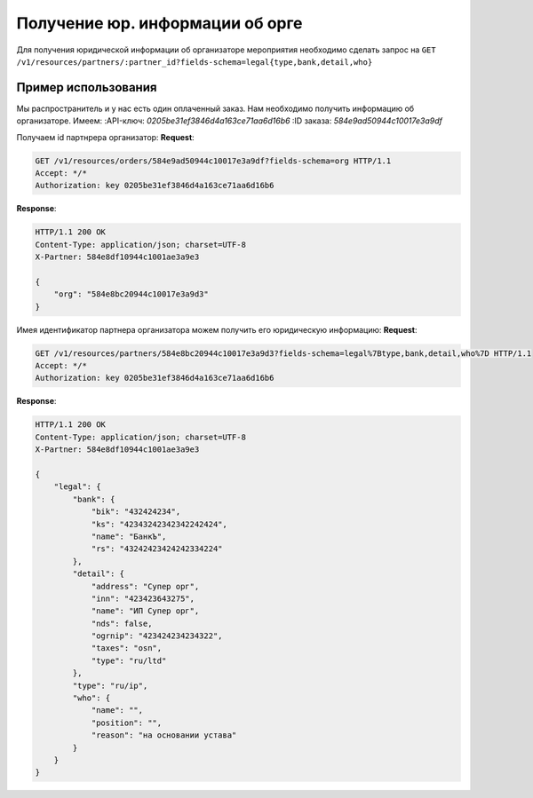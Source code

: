.. _simple/user_legal:

================================
Получение юр. информации об орге
================================

Для получения юридической информации об организаторе мероприятия необходимо
сделать запрос на ``GET /v1/resources/partners/:partner_id?fields-schema=legal{type,bank,detail,who}``


Пример использования
====================

Мы распространитель и у нас есть один оплаченный заказ.
Нам необходимо получить информацию об организаторе.
Имеем:
:API-ключ: `0205be31ef3846d4a163ce71aa6d16b6`
:ID заказа: `584e9ad50944c10017e3a9df`

Получаем id партнрера организатор:
**Request**:

.. sourcecode:: http

    GET /v1/resources/orders/584e9ad50944c10017e3a9df?fields-schema=org HTTP/1.1
    Accept: */*
    Authorization: key 0205be31ef3846d4a163ce71aa6d16b6

**Response**:

.. sourcecode:: http

    HTTP/1.1 200 OK
    Content-Type: application/json; charset=UTF-8
    X-Partner: 584e8df10944c1001ae3a9e3

    {
        "org": "584e8bc20944c10017e3a9d3"
    }

Имея идентификатор партнера организатора можем получить его юридическую информацию:
**Request**:

.. sourcecode:: http

    GET /v1/resources/partners/584e8bc20944c10017e3a9d3?fields-schema=legal%7Btype,bank,detail,who%7D HTTP/1.1
    Accept: */*
    Authorization: key 0205be31ef3846d4a163ce71aa6d16b6


**Response**:

.. sourcecode:: http

    HTTP/1.1 200 OK
    Content-Type: application/json; charset=UTF-8
    X-Partner: 584e8df10944c1001ae3a9e3

    {
        "legal": {
            "bank": {
                "bik": "432424234",
                "ks": "42343242342342242424",
                "name": "БанкЪ",
                "rs": "43242423424242334224"
            },
            "detail": {
                "address": "Супер орг",
                "inn": "423423643275",
                "name": "ИП Супер орг",
                "nds": false,
                "ogrnip": "423424234234322",
                "taxes": "osn",
                "type": "ru/ltd"
            },
            "type": "ru/ip",
            "who": {
                "name": "",
                "position": "",
                "reason": "на основании устава"
            }
        }
    }
